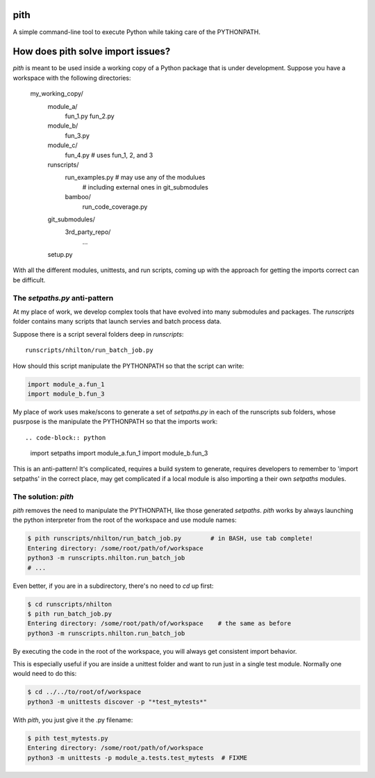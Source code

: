 pith
====

A simple command-line tool to execute Python while taking care of the PYTHONPATH.

How does pith solve import issues?
==================================

`pith` is meant to be used inside a working copy of a Python package that is
under development.  Suppose you have a workspace with the following directories:

    my_working_copy/
        module_a/
            fun_1.py
            fun_2.py
        module_b/
            fun_3.py
        module_c/
            fun_4.py    # uses fun_1, 2, and 3
        runscripts/
            run_examples.py  # may use any of the modulues
                             # including external ones in git_submodules
            bamboo/
                run_code_coverage.py
        git_submodules/
            3rd_party_repo/
                ...
        setup.py

With all the different modules, unittests, and run scripts, coming up with the
approach for getting the imports correct can be difficult.

The `setpaths.py` anti-pattern
------------------------------

At my place of work, we develop complex tools that have evolved into many
submodules and packages.  The `runscripts` folder contains many scripts that
launch servies and batch process data.

Suppose there is a script several folders deep in `runscripts`::

    runscripts/nhilton/run_batch_job.py

How should this script manipulate the PYTHONPATH so that the script can write:

.. code-block:: python

    import module_a.fun_1
    import module_b.fun_3

My place of work uses make/scons to generate a set of `setpaths.py` in each of
the runscripts sub folders, whose pusrpose is the manipulate the PYTHONPATH so
that the imports work::

.. code-block:: python

    import setpaths
    import module_a.fun_1
    import module_b.fun_3

This is an anti-pattern!  It's complicated, requires a build system to generate,
requires developers to remember to 'import setpaths' in the correct place, may
get complicated if a local module is also importing a their own `setpaths`
modules.

The solution: `pith`
--------------------

`pith` removes the need to manipulate the PYTHONPATH, like those generated
`setpaths`.  `pith` works by always launching the python interpreter from the
root of the workspace and use module names:

.. code-block:: console

    $ pith runscripts/nhilton/run_batch_job.py        # in BASH, use tab complete!
    Entering directory: /some/root/path/of/workspace
    python3 -m runscripts.nhilton.run_batch_job
    # ...

Even better, if you are in a subdirectory, there's no need to `cd` up first:

.. code-block:: console

    $ cd runscripts/nhilton
    $ pith run_batch_job.py
    Entering directory: /some/root/path/of/workspace    # the same as before
    python3 -m runscripts.nhilton.run_batch_job

By executing the code in the root of the workspace, you will always get
consistent import behavior.

This is especially useful if you are inside a unittest folder and want to run
just in a single test module.  Normally one would need to do this:

.. code-block:: console

    $ cd ../../to/root/of/workspace
    python3 -m unittests discover -p "*test_mytests*"

With `pith`, you just give it the .py filename:

.. code-blocK:: console

    $ pith test_mytests.py
    Entering directory: /some/root/path/of/workspace
    python3 -m unittests -p module_a.tests.test_mytests  # FIXME
